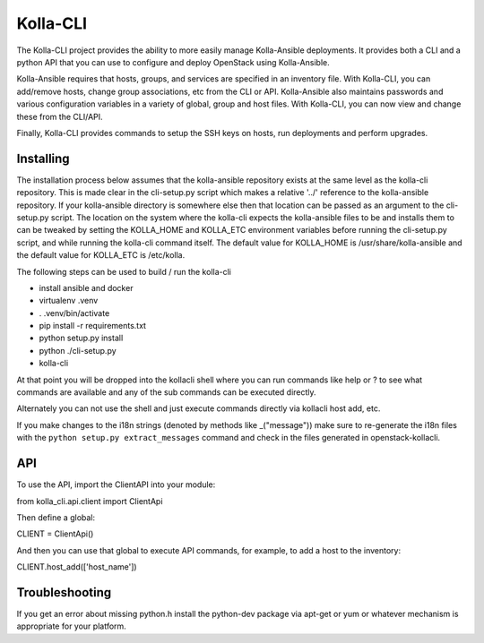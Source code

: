 ========
Kolla-CLI
========

The Kolla-CLI project provides the ability to more easily manage
Kolla-Ansible deployments. It provides both a CLI and a python
API that you can use to configure and deploy OpenStack using Kolla-Ansible.

Kolla-Ansible requires that hosts, groups, and services are specified
in an inventory file. With Kolla-CLI, you can add/remove hosts, change group
associations, etc from the CLI or API. Kolla-Ansible also maintains
passwords and various configuration variables in a variety of global, group
and host files. With Kolla-CLI, you can now view and change these from the
CLI/API.

Finally, Kolla-CLI provides commands to setup the SSH keys on hosts, run
deployments and perform upgrades.

Installing
==========

The installation process below assumes that the kolla-ansible repository
exists at the same level as the kolla-cli repository.  This is made clear
in the cli-setup.py script which makes a relative '../' reference to
the kolla-ansible repository.  If your kolla-ansible directory is somewhere
else then that location can be passed as an argument to the cli-setup.py
script.  The location on the system where the kolla-cli expects the
kolla-ansible files to be and installs them to can be tweaked by setting
the KOLLA_HOME and KOLLA_ETC environment variables before running the
cli-setup.py script, and while running the kolla-cli command itself.  The
default value for KOLLA_HOME is /usr/share/kolla-ansible and the default
value for KOLLA_ETC is /etc/kolla.

The following steps can be used to build / run the kolla-cli

* install ansible and docker
* virtualenv .venv
* . .venv/bin/activate
* pip install -r requirements.txt
* python setup.py install
* python ./cli-setup.py
* kolla-cli

At that point you will be dropped into the kollacli shell where
you can run commands like help or ? to see what commands are
available and any of the sub commands can be executed directly.

Alternately you can not use the shell and just execute commands
directly via kollacli host add, etc.

If you make changes to the i18n strings (denoted by methods like
_("message")) make sure to re-generate the i18n files with the
``python setup.py extract_messages`` command and check in the
files generated in openstack-kollacli.


API
===

To use the API, import the ClientAPI into your module:

from kolla_cli.api.client import ClientApi

Then define a global:

CLIENT = ClientApi()

And then you can use that global to execute API commands, for example,
to add a host to the inventory:

CLIENT.host_add(['host_name'])

Troubleshooting
===============

If you get an error about missing python.h install the python-dev
package via apt-get or yum or whatever mechanism is appropriate
for your platform.
